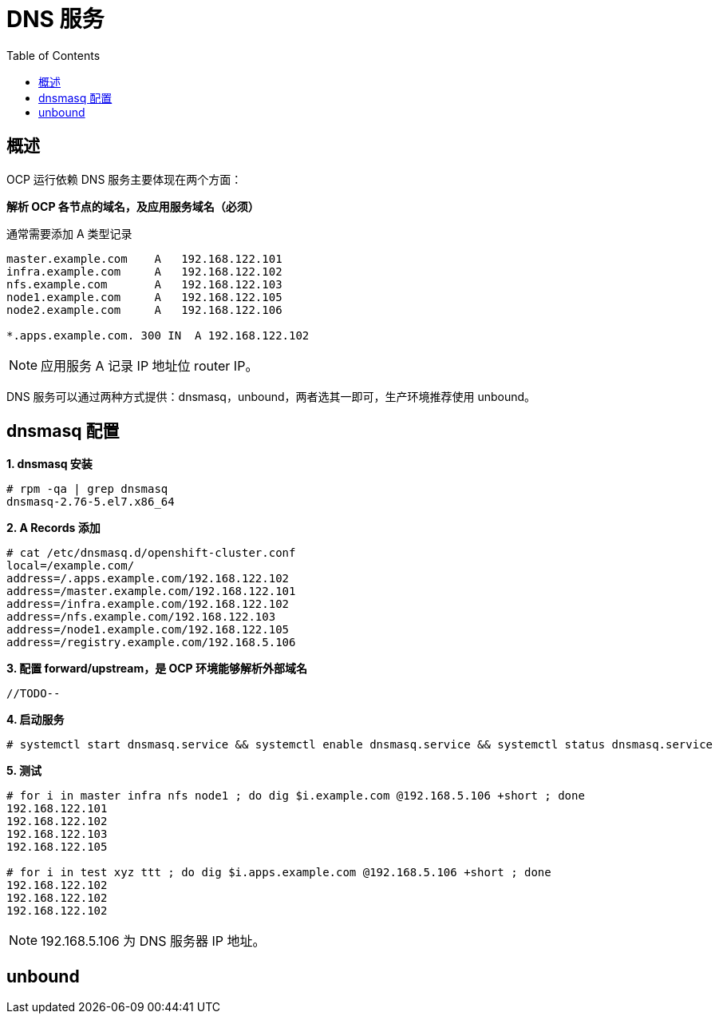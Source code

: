 = DNS 服务
:toc: manual

== 概述

OCP 运行依赖 DNS 服务主要体现在两个方面：

*解析 OCP 各节点的域名，及应用服务域名（必须）*

通常需要添加 A 类型记录

[source, bash]
----
master.example.com    A   192.168.122.101
infra.example.com     A   192.168.122.102
nfs.example.com       A   192.168.122.103
node1.example.com     A   192.168.122.105
node2.example.com     A   192.168.122.106

*.apps.example.com. 300 IN  A 192.168.122.102
---- 

NOTE: 应用服务 A 记录 IP 地址位 router IP。

DNS 服务可以通过两种方式提供：dnsmasq，unbound，两者选其一即可，生产环境推荐使用 unbound。

== dnsmasq 配置

[source, text]
.*1. dnsmasq 安装*
----
# rpm -qa | grep dnsmasq
dnsmasq-2.76-5.el7.x86_64
----

[source, text]
.*2. A Records 添加*
----
# cat /etc/dnsmasq.d/openshift-cluster.conf
local=/example.com/
address=/.apps.example.com/192.168.122.102
address=/master.example.com/192.168.122.101
address=/infra.example.com/192.168.122.102
address=/nfs.example.com/192.168.122.103
address=/node1.example.com/192.168.122.105
address=/registry.example.com/192.168.5.106
----

[source, text]
.*3. 配置 forward/upstream，是 OCP 环境能够解析外部域名*
----
//TODO--
----

[source, text]
.*4. 启动服务*
----
# systemctl start dnsmasq.service && systemctl enable dnsmasq.service && systemctl status dnsmasq.service
----

[source, text]
.*5. 测试*
----
# for i in master infra nfs node1 ; do dig $i.example.com @192.168.5.106 +short ; done
192.168.122.101
192.168.122.102
192.168.122.103
192.168.122.105

# for i in test xyz ttt ; do dig $i.apps.example.com @192.168.5.106 +short ; done
192.168.122.102
192.168.122.102
192.168.122.102
----

NOTE: 192.168.5.106 为 DNS 服务器 IP 地址。

== unbound
